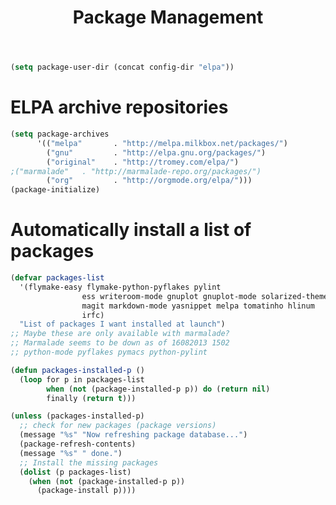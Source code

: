 #+TITLE: Package Management

  #+BEGIN_SRC emacs-lisp
    (setq package-user-dir (concat config-dir "elpa"))
  #+END_SRC

* ELPA archive repositories
  #+BEGIN_SRC emacs-lisp
        (setq package-archives
              '(("melpa"       . "http://melpa.milkbox.net/packages/")
                ("gnu"         . "http://elpa.gnu.org/packages/")
                ("original"    . "http://tromey.com/elpa/")
		;("marmalade"   . "http://marmalade-repo.org/packages/")
                ("org"         . "http://orgmode.org/elpa/")))
        (package-initialize)
  #+END_SRC

* Automatically install a list of packages
  #+BEGIN_SRC emacs-lisp
        (defvar packages-list
          '(flymake-easy flymake-python-pyflakes pylint
                        ess writeroom-mode gnuplot gnuplot-mode solarized-theme
                        magit markdown-mode yasnippet melpa tomatinho hlinum
                        irfc)
          "List of packages I want installed at launch")
        ;; Maybe these are only available with marmalade?
        ;; Marmalade seems to be down as of 16082013 1502
        ;; python-mode pyflakes pymacs python-pylint

        (defun packages-installed-p ()
          (loop for p in packages-list
                when (not (package-installed-p p)) do (return nil)
                finally (return t)))

        (unless (packages-installed-p)
          ;; check for new packages (package versions)
          (message "%s" "Now refreshing package database...")
          (package-refresh-contents)
          (message "%s" " done.")
          ;; Install the missing packages
          (dolist (p packages-list)
            (when (not (package-installed-p p))
              (package-install p))))
  #+END_SRC
